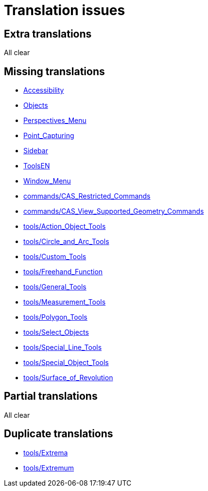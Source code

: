 = Translation issues

== Extra translations
All clear

== Missing translations

 * xref:en@manual::Accessibility.adoc[Accessibility]
 * xref:en@manual::Objects.adoc[Objects]
 * xref:en@manual::Perspectives_Menu.adoc[Perspectives_Menu]
 * xref:en@manual::Point_Capturing.adoc[Point_Capturing]
 * xref:en@manual::Sidebar.adoc[Sidebar]
 * xref:en@manual::ToolsEN.adoc[ToolsEN]
 * xref:en@manual::Window_Menu.adoc[Window_Menu]
 * xref:en@manual::commands/CAS_Restricted_Commands.adoc[commands/CAS_Restricted_Commands]
 * xref:en@manual::commands/CAS_View_Supported_Geometry_Commands.adoc[commands/CAS_View_Supported_Geometry_Commands]
 * xref:en@manual::tools/Action_Object_Tools.adoc[tools/Action_Object_Tools]
 * xref:en@manual::tools/Circle_and_Arc_Tools.adoc[tools/Circle_and_Arc_Tools]
 * xref:en@manual::tools/Custom_Tools.adoc[tools/Custom_Tools]
 * xref:en@manual::tools/Freehand_Function.adoc[tools/Freehand_Function]
 * xref:en@manual::tools/General_Tools.adoc[tools/General_Tools]
 * xref:en@manual::tools/Measurement_Tools.adoc[tools/Measurement_Tools]
 * xref:en@manual::tools/Polygon_Tools.adoc[tools/Polygon_Tools]
 * xref:en@manual::tools/Select_Objects.adoc[tools/Select_Objects]
 * xref:en@manual::tools/Special_Line_Tools.adoc[tools/Special_Line_Tools]
 * xref:en@manual::tools/Special_Object_Tools.adoc[tools/Special_Object_Tools]
 * xref:en@manual::tools/Surface_of_Revolution.adoc[tools/Surface_of_Revolution]

== Partial translations
All clear

== Duplicate translations

 * xref:tools/Extrema.adoc[tools/Extrema]
 * xref:tools/Extremum Macro[tools/Extremum ]